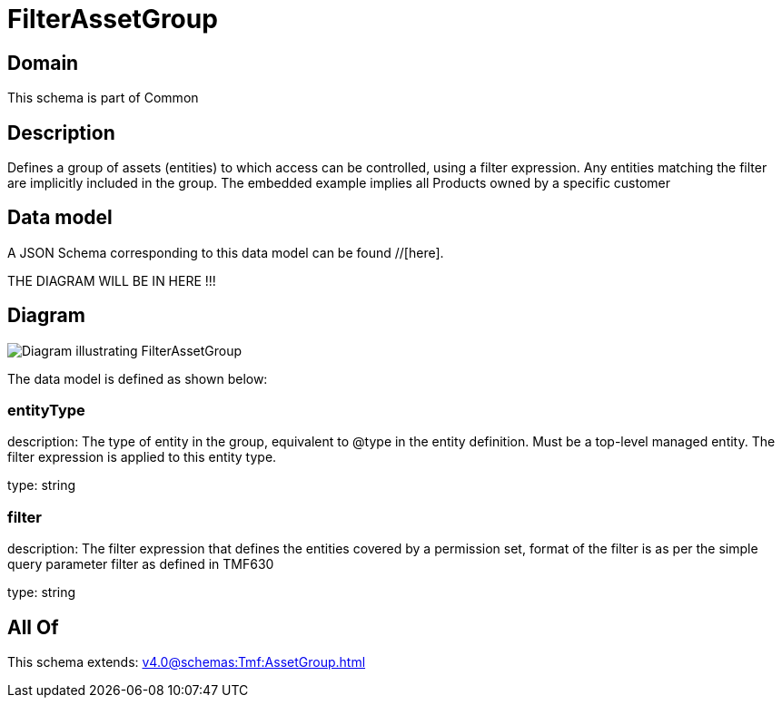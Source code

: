 = FilterAssetGroup

[#domain]
== Domain

This schema is part of Common

[#description]
== Description
Defines a group of assets (entities) to which access can be controlled, using a filter expression. Any entities matching the filter are implicitly included in the group. The embedded example implies all Products owned by a specific customer


[#data_model]
== Data model

A JSON Schema corresponding to this data model can be found //[here].

THE DIAGRAM WILL BE IN HERE !!!

[#diagram]
== Diagram
image::Resource_FilterAssetGroup.png[Diagram illustrating FilterAssetGroup]


The data model is defined as shown below:


=== entityType
description: The type of entity in the group, equivalent to @type in the entity definition. Must be a top-level managed entity. The filter expression is applied to this entity type.

type: string


=== filter
description: The filter expression that defines the entities covered by a permission set, format of the filter is as per the simple query parameter filter as defined in TMF630

type: string


[#all_of]
== All Of

This schema extends: xref:v4.0@schemas:Tmf:AssetGroup.adoc[]
